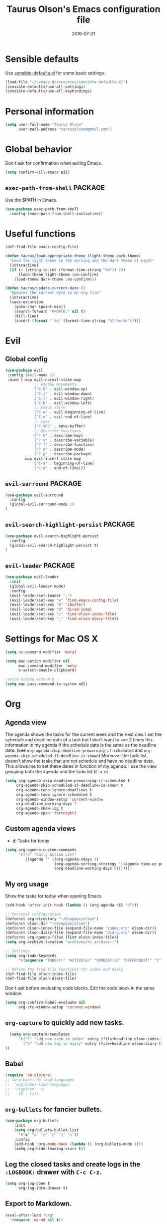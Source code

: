 #+TITLE: Taurus Olson's Emacs configuration file
#+HTML_HEAD: <link rel="stylesheet" type="text/css" href="http://thomasf.github.io/solarized-css/solarized-light.min.css" />
#+DATE: 2016-07-21

* Sensible defaults

  Use [[https://github.com/hrs/sensible-defaults.el][sensible-defaults.el]] for some basic settings.

#+BEGIN_SRC emacs-lisp
  (load-file "~/.emacs.d/resources/sensible-defaults.el")
  (sensible-defaults/use-all-settings)
  (sensible-defaults/use-all-keybindings)
#+END_SRC

* Personal information

#+BEGIN_SRC emacs-lisp
  (setq user-full-name "Taurus Olson"
        user-mail-address "taurusolson@gmail.com")
#+END_SRC

* Global behavior
  Don't ask for confirmation when exiting Emacs.

#+BEGIN_SRC emacs-lisp
  (setq confirm-kill-emacs nil)
#+END_SRC

** =exec-path-from-shell=                                           :PACKAGE:

  Use the $PATH in Emacs.

#+BEGIN_SRC emacs-lisp
  (use-package exec-path-from-shell
    :config (exec-path-from-shell-initialize))
#+END_SRC

* Useful functions

#+BEGIN_SRC emacs-lisp
  (def-find-file emacs-config-file)

  (defun taurus/load-appropriate-theme (light-theme dark-theme)
    "Load the light theme in the morning and the dark theme at night"
    (interactive)
    (if (< (string-to-int (format-time-string "%H")) 19)
        (load-theme light-theme :no-confirm)
      (load-theme dark-theme :no-confirm)))

  (defun taurus/update-current-date ()
    "Updates the current date in an org file"
    (interactive)
    (save-excursion
      (goto-char (point-min))
      (search-forward "#+DATE:" nil t)
      (kill-line)
      (insert (format " %s" (format-time-string "%Y-%m-%d")))))
#+END_SRC

* Evil
** Global config

#+BEGIN_SRC emacs-lisp
  (use-package evil
   :config (evil-mode 1)
   :bind (:map evil-normal-state-map
               ;; Window movements
               ("C-k" . evil-window-up)
               ("C-j" . evil-window-down)
               ("C-l" . evil-window-right)
               ("C-h" . evil-window-left)
               ;; Emacs style
               ("C-a" . evil-beginning-of-line)
               ("C-e" . evil-end-of-line)
               ;; Save
               ("C-SPC" . save-buffer)
               ;; Describe functions
               ("? k" . describe-key)
               ("? v" . describe-variable)
               ("? f" . describe-function)
               ("? m" . describe-mode)
               ("? p" . describe-package)
          :map evil-insert-state-map
               ("C-a" . beginning-of-line)
               ("C-e" . end-of-line)))
#+END_SRC
** =evil-surround=                                                  :PACKAGE:

#+BEGIN_SRC emacs-lisp
  (use-package evil-surround
    :config
    (global-evil-surround-mode 1)
  )
#+END_SRC

** =evil-search-highlight-persist=                                  :PACKAGE:

#+BEGIN_SRC emacs-lisp
  (use-package evil-search-highlight-persist
    :config
    (global-evil-search-highlight-persist t)
  )
#+END_SRC

** =evil-leader=                                                    :PACKAGE:

#+BEGIN_SRC emacs-lisp
  (use-package evil-leader
    :init
    (global-evil-leader-mode)
    :config
    (evil-leader/set-leader ",")
    (evil-leader/set-key "e" 'find-emacs-config-file)
    (evil-leader/set-key "b" 'ibuffer)
    (evil-leader/set-key "d" 'dired-jump)
    (evil-leader/set-key "/" 'find-olson-index-file)
    (evil-leader/set-key "," 'find-olson-diary-file))
#+END_SRC

#+END_SRC
* Settings for Mac OS X

#+BEGIN_SRC emacs-lisp
  (setq ns-command-modifier 'meta)

  (setq mac-option-modifier nil
        mac-command-modifier 'meta
        x-select-enable-clipboard)

  ;avoid hiding with M-h
  (setq mac-pass-command-to-system nil)
#+END_SRC

* Org
** Agenda view
   The agenda shows the tasks for the current week and the next one.
   I set the schedule and deadline date of a task but I don't want to see 2 times this
   information in my agenda if the schedule date is the same as the deadline date.
   (see =org-agenda-skip-deadline-prewarning-if-scheduled= and
   =org-agenda-skip-scheduled-if-deadline-is-shown=)
   Moreover the todo list, doesn't show the tasks that are not schedule and have no deadline date.
   This allows me to set these dates in function of my agenda.
   I use the view grouping both the agenda and the todo list (=C-a n=)

#+BEGIN_SRC emacs-lisp
  (setq org-agenda-skip-deadline-prewarning-if-scheduled t
       org-agenda-skip-scheduled-if-deadline-is-shown t
       org-agenda-todo-ignore-deadlines t
       org-agenda-todo-ignore-scheduled t
       org-agenda-window-setup 'current-window
       org-deadline-warning-days 7
       org-agenda-show-log t
       org-agenda-span 'fortnight)
#+END_SRC

** Custom agenda views

   - d: Tasks for today

#+BEGIN_SRC emacs-lisp
  (setq org-agenda-custom-commands
        '(("d" "Daily Action List"
           ((agenda "" ((org-agenda-ndays 1)
                        (org-agenda-sorting-strategy '((agenda time-up priority-down tag-up)))
                        (org-deadline-warning-days 0)))))))
#+END_SRC

** My org usage

   Show the tasks for today when opening Emacs

#+BEGIN_SRC emacs-lisp
  (add-hook 'after-init-hook (lambda () (org-agenda nil "d")))
#+END_SRC

#+BEGIN_SRC emacs-lisp
  ;; Personal configuration
  (defconst org-directory "~/Dropbox/olson")
  (defconst olson-dir "~/Dropbox/olson")
  (defconst olson-index-file (expand-file-name "index.org" olson-dir))
  (defconst olson-diary-file (expand-file-name "diary.org" olson-dir))
  (defconst org-agenda-files (list olson-index-file))
  (setq org-archive-location "archives/%s_archive::")

  ;; Settings
  (setq org-todo-keywords
        '((sequence "TODO(t)" "ACTIVE(a)" "SOMEDAY(s)" "DEFERRED(f)" "|" "CANCELLED(x)" "DONE(d)")))

  ;; Define the find-file functions for index and diary
  (def-find-file olson-index-file)
  (def-find-file olson-diary-file)
#+END_SRC

   Don't ask before evaluating code blocks.
   Edit the code block in the same window.

#+BEGIN_SRC emacs-lisp
  (setq org-confirm-babel-evaluate nil
        org-src-window-setup 'current-window)
#+END_SRC

** =org-capture= to quickly add new tasks.

#+BEGIN_SRC emacs-lisp
    (setq org-capture-templates
        '(("t" "add new task in index" entry (file+headline olson-index-file "Tasks") "* TODO  %?\n")
          ("d" "add new day in diary" entry (file+headline olson-diary-file "Diary") "* %t  %?\n")
  ))
#+END_SRC

** Babel
#+BEGIN_SRC emacs-lisp
  (require 'ob-clojure)
  ;; (org-babel-do-load-languages
  ;;  'org-babel-load-languages
  ;;  '((python . t)
  ;;    (R . t)))
#+END_SRC

** =org-bullets= for fancier bullets.

#+BEGIN_SRC emacs-lisp
  (use-package org-bullets
      :init
      (setq org-bullets-bullet-list
        '("◉" "◎" "○" "○" "○" "○"))
      :config
      (add-hook 'org-mode-hook (lambda () (org-bullets-mode 1)))
      (setq org-hide-leading-stars t))
#+END_SRC

** Log the closed tasks and create logs in the =:LOGBOOK:= drawer with =C-c C-z=.

#+BEGIN_SRC emacs-lisp
  (setq org-log-done t
        org-log-into-drawer t)
#+END_SRC

** Export to Markdown.

#+BEGIN_SRC emacs-lisp
  (eval-after-load "org"
    '(require 'ox-md nil t))
#+END_SRC

** Use syntax highlighting and indentation in source blocks while editing.

   When editing a code snippet, use the current window rather than popping open a
   new one (which shows the same information).

#+BEGIN_SRC emacs-lisp
  (setq org-src-fontify-natively t)
  (setq org-src-tab-acts-natively t)
#+END_SRC

** Keybindings

#+BEGIN_SRC emacs-lisp
  (define-key global-map "\C-co" 'org-capture)
  (global-set-key (kbd "C-c C-d") 'org-deadline)
  (define-key mode-specific-map [?a] 'org-agenda)
  (define-key global-map "\C-cl" 'org-store-link)
  (define-key global-map "\C-cL" 'org-insert-link-global)
  ;; (global-set-key (kbd "S-<return>") 'eval-last-sexp)
#+END_SRC

* Deft

#+BEGIN_SRC emacs-lisp
  (use-package deft
    :config
    (setq deft-extension "org"
          deft-default-extension "org"
          deft-directory "~/Dropbox/olson/notes"
          deft-auto-save-interval 0
          deft-text-mode 'org-mode))
#+END_SRC

** Use filename as title

#+BEGIN_SRC emacs-lisp
  (setq deft-use-filename-as-title nil)
  (setq deft-use-filter-string-for-filename t)
  (setq deft-file-naming-rules '((noslash . "_")
                                 (nospace . "_")
                                 (case-fn . downcase)))
  (setq deft-org-mode-title-prefix t)

  ;;advise deft to save window config
  (defun bjm-deft-save-windows (orig-fun &rest args)
    (setq bjm-pre-deft-window-config (current-window-configuration))
    (apply orig-fun args)
    )

  (advice-add 'deft :around #'bjm-deft-save-windows)

  ;function to quit a deft edit cleanly back to pre deft window
  (defun bjm-quit-deft ()
    "Save buffer, kill buffer, kill deft buffer, and restore window config to the way it was before deft was invoked"
    (interactive)
    (save-buffer)
    (kill-this-buffer)
    (switch-to-buffer "*Deft*")
    (kill-this-buffer)
    (when (window-configuration-p bjm-pre-deft-window-config)
      (set-window-configuration bjm-pre-deft-window-config)
      )
    )
#+END_SRC

** =deft= keybindings

#+BEGIN_SRC emacs-lisp
  (global-set-key (kbd "C-c q") 'bjm-quit-deft)
  (global-set-key (kbd "C-x n") 'deft)
  (global-set-key (kbd "C-x N") 'deft-new-file-named)
  (global-set-key (kbd "C-x C-g") 'deft-find-file)
#+END_SRC

* Magit

  I use =magit= to work with Git.
  All the magit modes are set to normal Vim mode

#+BEGIN_SRC emacs-lisp
  (use-package magit
    :init (use-package evil :config (evil-mode 1))
    :config
    (define-key evil-normal-state-map (kbd "gs") 'magit-status)
    (define-key evil-normal-state-map (kbd "gv") 'magit-log-all)
    )
#+END_SRC

* Edition
** Always indent with spaces

#+BEGIN_SRC emacs-lisp
  (setq-default indent-tabs-mode nil)
#+END_SRC

** =company=                                                        :PACKAGE:

#+BEGIN_SRC emacs-lisp
  (use-package company
    :init (add-hook 'after-init-hook 'global-company-mode)
    :config (company-mode)
    )
#+END_SRC

** =markdown-mode=

#+BEGIN_SRC emacs-lisp
  (use-package markdown-mode
    :commands (markdown-mode gfm-mode)
    :mode (("README\\.md\\'" . gfm-mode)
           ("\\.md\\'" . markdown-mode)
           ("\\.markdown\\'" . markdown-mode))
    :init (setq markdown-command "multimarkdown"))
#+END_SRC

** =paredit=                                                        :PACKAGE:

#+BEGIN_SRC emacs-lisp
  (defun paredit-kill-then-insert ()
    (interactive)
    (paredit-kill)
    (evil-insert 1))

  (use-package paredit
   :init (use-package evil :config (evil-mode 1))
   :diminish paredit-mode
   :config
   (paredit-mode)
   (define-key evil-normal-state-map (kbd "D") 'paredit-kill)
   (define-key evil-normal-state-map (kbd "C") 'paredit-kill-then-insert)
  )
#+END_SRC

** =undo-tree=

#+BEGIN_SRC emacs-lisp
  (use-package undo-tree
    :diminish undo-tree-mode)
#+END_SRC

** =eldoc-mode=


#+BEGIN_SRC emacs-lisp
  (use-package eldoc
    :diminish eldoc-mode)
#+END_SRC

** =ess=                                                            :PACKAGE:

#+BEGIN_SRC emacs-lisp
  (use-package ess
    :commands R
    :config
    (progn
      (setq inferior-R-program-name "/usr/bin/R")
      (add-to-list 'auto-mode-alist '("\\.R$" . R-mode))
      (setq comint-input-ring-size 1000)
      ;; Eldoc
      (setq ess-use-eldoc 'script-only)
      (setq ess-eldoc-show-on-symbol t)
      (setq ess-eldoc-abbreviation-style t)
      ;; Indentation
      (setq ess-indent-level 4)
      (setq ess-arg-function-offset 4)
      (setq ess-else-offset 4)
      ;; R repl
      (add-hook 'inferior-ess-mode-hook
             '(lambda nil
                (define-key inferior-ess-mode-map [up]
                  'comint-previous-matching-input-from-input)
                (define-key inferior-ess-mode-map [down]
                  'comint-next-matching-input-from-input)
                (define-key inferior-ess-mode-map [\C-x \t]
                  'comint-dynamic-complete-filename)))))

#+END_SRC
** Python
*** =virtualenvwrapper=                                             :PACKAGE:

#+BEGIN_SRC emacs-lisp
  (use-package virtualenvwrapper
    :init (setq venv-location "~/.virtualenvs")
  )
#+END_SRC
** Clojure

#+BEGIN_SRC emacs-lisp
  (use-package clojure-mode)
  (use-package cider
    :init (use-package evil-leader :config (global-evil-leader-mode))
    :config
    (add-hook clojure-mode-hook
              (lambda () (evil-leader/set-key "x" 'cider-eval-last-sexp))))
#+END_SRC

* UI
** No useless bars in the interface

#+BEGIN_SRC emacs-lisp
  (when window-system
    (menu-bar-mode -1)
    (tool-bar-mode -1)
    (scroll-bar-mode -1)
    (tooltip-mode -1))
#+END_SRC

** Fullscreen display on a Mac

#+BEGIN_SRC emacs-lisp
  (set-frame-parameter nil 'fullscreen 'fullboth)
#+END_SRC

** Fonts

   I'm partial to Inconsolata. I think a bigger size looks better on a Mac
   (especially since I'm usually using a large display when I'm on a Mac).

   The standard =text-scale-= functions just resize the text in the current buffer;
   I'd generally like to resize the text in /every/ buffer, and I usually want to
   change the size of the modeline, too (this is especially helpful when
   presenting). These functions and bindings let me resize everything all together!

   Note that this overrides the default font-related keybindings from
   =sensible-defaults=.

#+BEGIN_SRC emacs-lisp
  (setq hrs/default-font "Inconsolata")
  (setq hrs/default-font-size 20)
  (setq hrs/current-font-size hrs/default-font-size)
  (setq hrs/font-change-increment 1.1)

  (defun hrs/set-font-size ()
    "Set the font to `hrs/default-font' at `hrs/current-font-size'."
    (set-frame-font
     (concat hrs/default-font "-" (number-to-string hrs/current-font-size))))

  (defun hrs/reset-font-size ()
    "Change font size back to `hrs/default-font-size'."
    (interactive)
    (setq hrs/current-font-size hrs/default-font-size)
    (hrs/set-font-size))

  (defun hrs/increase-font-size ()
    "Increase current font size by a factor of `hrs/font-change-increment'."
    (interactive)
    (setq hrs/current-font-size
          (ceiling (* hrs/current-font-size hrs/font-change-increment)))
    (hrs/set-font-size))

  (defun hrs/decrease-font-size ()
    "Decrease current font size by a factor of `hrs/font-change-increment', down to a minimum size of 1."
    (interactive)
    (setq hrs/current-font-size
          (max 1
               (floor (/ hrs/current-font-size hrs/font-change-increment))))
    (hrs/set-font-size))

  (define-key global-map (kbd "C-)") 'hrs/reset-font-size)
  (define-key global-map (kbd "C-+") 'hrs/increase-font-size)
  (define-key global-map (kbd "C--") 'hrs/decrease-font-size)
  (hrs/set-font-size)
#+END_SRC

** No blinking cursor but show column number

#+BEGIN_SRC emacs-lisp
  (blink-cursor-mode 0)
  (column-number-mode 1)
#+END_SRC

** =rainbow-delimiters=                                             :PACKAGE:

#+BEGIN_SRC emacs-lisp
  (use-package rainbow-delimiters
    :ensure t
    :config
    (add-hook 'prog-mode-hook #'rainbow-delimiters-mode)
    )
#+END_SRC

** =linum-relative=                                                 :PACKAGE:

#+BEGIN_SRC emacs-lisp
  (use-package linum-relative
    :config
    (linum-relative-mode))
#+END_SRC

** =golden-ratio=                                                   :PACKAGE:

#+BEGIN_SRC emacs-lisp
(use-package golden-ratio
  :ensure t
  :diminish golden-ratio-mode
  :init
  (golden-ratio-mode t)
  :config
  (add-to-list 'golden-ratio-extra-commands 'switch-window)
  (add-to-list 'golden-ratio-extra-commands 'evil-window-up)
  (add-to-list 'golden-ratio-extra-commands 'evil-window-down)
  (add-to-list 'golden-ratio-extra-commands 'evil-window-right)
  (add-to-list 'golden-ratio-extra-commands 'evil-window-left)
)
#+END_SRC

   * Navigation
** =smooth-scrolling-mode= 					    :PACKAGE:

#+BEGIN_SRC emacs-lisp
  (use-package smooth-scrolling
   :init (setq smooth-scroll-margin 2)
   :config (smooth-scrolling-mode 1)
  )
#+END_SRC

** =ido=

#+BEGIN_SRC emacs-lisp
  (setq ido-enable-flex-matching t)
  (setq ido-everywhere t)
  (ido-mode 1)
  (setq ido-create-new-buffer 'always)
#+END_SRC

*** Keybindings

#+BEGIN_SRC emacs-lisp
  (global-set-key (kbd "M-b") 'ido-switch-buffer)
  (global-set-key (kbd "M-f") 'ido-find-file)
#+END_SRC

** =ido-ubiquitous=                                                 :PACKAGE:

#+BEGIN_SRC emacs-lisp
  (use-package ido-ubiquitous
    :config (ido-ubiquitous)
  )
#+END_SRC

** =ido-vertical=                                                   :PACKAGE:

#+BEGIN_SRC emacs-lisp
  (use-package ido-vertical-mode
    :init (setq ido-vertical-define-keys 'C-n-and-C-p-only)
    :config (ido-vertical-mode 1)
  )
#+END_SRC

** =flx-ido=                                                        :PACKAGE:

#+BEGIN_SRC emacs-lisp
  (use-package flx-ido
    :config (flx-ido-mode 1))
#+END_SRC

** =smex=                                                           :PACKAGE:

#+BEGIN_SRC emacs-lisp
  (use-package smex
    :config (smex-initialize)
    :bind (("M-x" . smex)))
#+END_SRC

** =ibuffer=

#+BEGIN_SRC emacs-lisp
  (global-set-key (kbd "C-x C-b") 'ibuffer)
#+END_SRC

** =elisp-slime-nav=                                                :PACKAGE:

   Jump to source code (leader-t) and describe what there under the cursor (leader-h).

#+BEGIN_SRC emacs-lisp
    (use-package elisp-slime-nav
      :diminish elisp-slime-nav-mode
      :init (use-package evil-leader :config (global-evil-leader-mode))
      :config
      (evil-leader/set-key "t" 'elisp-slime-nav-find-elisp-thing-at-point)
      (evil-leader/set-key "h" 'elisp-slime-nav-describe-elisp-thing-at-point)
  )
#+END_SRC

** Lisps

   Make these modes
   get called every time emacs-lisp-mode is enabled:
   - =turn-on-eldoc-mode=
   - =paredit-mode=
   - =rainbow-delimiters=
   - =elisp-slime-nav-mode=

#+BEGIN_SRC emacs-lisp
  (defun configure-lispy-mode-hooks ()
      ;; (setq show-paren-style 'expression)
      (turn-on-eldoc-mode)
      (paredit-mode)
      (rainbow-delimiters-mode)
      (elisp-slime-nav-mode))

  (setq lispy-mode-hooks
      '(clojure-mode-hook
        emacs-lisp-mode-hook
        lisp-mode-hook
        scheme-mode-hook))

  (dolist (hook lispy-mode-hooks)
      (add-hook hook 'configure-lispy-mode-hooks))

  (evil-define-key 'normal emacs-lisp-mode-map (kbd "K") 'elisp-slime-nav-describe-elisp-thing-at-point)
#+END_SRC

* Themes
** zenburn-theme                                                    :PACKAGE:

#+BEGIN_SRC emacs-lisp
  (use-package zenburn-theme
   :disabled t
   :init (load-theme 'zenburn t))
#+END_SRC

** solarized-theme                                                  :PACKAGE:

#+BEGIN_SRC emacs-lisp
  (use-package solarized-theme
    :disabled t
    :init
    (setq solarized-use-variable-pitch nil)
    (setq solarized-height-plus-1 1.0)
    (setq solarized-height-plus-2 1.0)
    (setq solarized-height-plus-3 1.0)
    (setq solarized-height-plus-4 1.0)
    (setq solarized-high-contrast-mode-line t)
    :config
    (taurus/load-appropriate-theme 'solarized-light 'solarized-dark)
    )
#+END_SRC

** tomorrow                                                         :PACKAGE:

#+BEGIN_SRC emacs-lisp
    (use-package color-theme-sanityinc-tomorrow
      :config
      (taurus/load-appropriate-theme 'sanityinc-tomorrow-day 'sanityinc-tomorrow-night)
      )
#+END_SRC
